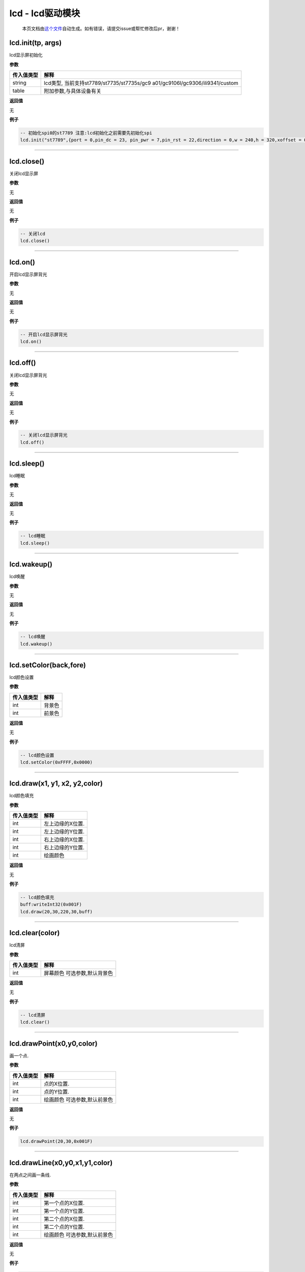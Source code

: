 lcd - lcd驱动模块
=================

   本页文档由\ `这个文件 <https://gitee.com/openLuat/LuatOS/tree/master/luat/../components/lcd/luat_lib_lcd.c>`__\ 自动生成。如有错误，请提交issue或帮忙修改后pr，谢谢！

lcd.init(tp, args)
------------------

lcd显示屏初始化

**参数**

+-----------------------------------+-----------------------------------+
| 传入值类型                        | 解释                              |
+===================================+===================================+
| string                            | lcd类型,                          |
|                                   | 当前支持st7789/st7735/st7735s/gc9 |
|                                   | a01/gc9106l/gc9306/ili9341/custom |
+-----------------------------------+-----------------------------------+
| table                             | 附加参数,与具体设备有关           |
+-----------------------------------+-----------------------------------+

**返回值**

无

**例子**

.. code:: lua

   -- 初始化spi0的st7789 注意:lcd初始化之前需要先初始化spi
   lcd.init("st7789",{port = 0,pin_dc = 23, pin_pwr = 7,pin_rst = 22,direction = 0,w = 240,h = 320,xoffset = 0,yoffset = 0})

--------------

lcd.close()
-----------

关闭lcd显示屏

**参数**

无

**返回值**

无

**例子**

.. code:: lua

   -- 关闭lcd
   lcd.close()

--------------

lcd.on()
--------

开启lcd显示屏背光

**参数**

无

**返回值**

无

**例子**

.. code:: lua

   -- 开启lcd显示屏背光
   lcd.on()

--------------

lcd.off()
---------

关闭lcd显示屏背光

**参数**

无

**返回值**

无

**例子**

.. code:: lua

   -- 关闭lcd显示屏背光
   lcd.off()

--------------

lcd.sleep()
-----------

lcd睡眠

**参数**

无

**返回值**

无

**例子**

.. code:: lua

   -- lcd睡眠
   lcd.sleep()

--------------

lcd.wakeup()
------------

lcd唤醒

**参数**

无

**返回值**

无

**例子**

.. code:: lua

   -- lcd唤醒
   lcd.wakeup()

--------------

lcd.setColor(back,fore)
-----------------------

lcd颜色设置

**参数**

========== ======
传入值类型 解释
========== ======
int        背景色
int        前景色
========== ======

**返回值**

无

**例子**

.. code:: lua

   -- lcd颜色设置
   lcd.setColor(0xFFFF,0x0000)

--------------

lcd.draw(x1, y1, x2, y2,color)
------------------------------

lcd颜色填充

**参数**

========== ================
传入值类型 解释
========== ================
int        左上边缘的X位置.
int        左上边缘的Y位置.
int        右上边缘的X位置.
int        右上边缘的Y位置.
int        绘画颜色
========== ================

**返回值**

无

**例子**

.. code:: lua

   -- lcd颜色填充
   buff:writeInt32(0x001F)
   lcd.draw(20,30,220,30,buff)

--------------

lcd.clear(color)
----------------

lcd清屏

**参数**

========== ============================
传入值类型 解释
========== ============================
int        屏幕颜色 可选参数,默认背景色
========== ============================

**返回值**

无

**例子**

.. code:: lua

   -- lcd清屏
   lcd.clear()

--------------

lcd.drawPoint(x0,y0,color)
--------------------------

画一个点.

**参数**

========== ============================
传入值类型 解释
========== ============================
int        点的X位置.
int        点的Y位置.
int        绘画颜色 可选参数,默认前景色
========== ============================

**返回值**

无

**例子**

.. code:: lua

   lcd.drawPoint(20,30,0x001F)

--------------

lcd.drawLine(x0,y0,x1,y1,color)
-------------------------------

在两点之间画一条线.

**参数**

========== ============================
传入值类型 解释
========== ============================
int        第一个点的X位置.
int        第一个点的Y位置.
int        第二个点的X位置.
int        第二个点的Y位置.
int        绘画颜色 可选参数,默认前景色
========== ============================

**返回值**

无

**例子**

.. code:: lua

   lcd.drawLine(20,30,220,30,0x001F)

--------------

lcd.drawRectangle(x0,y0,x1,y1,color)
------------------------------------

从x / y位置（左上边缘）开始绘制一个框

**参数**

========== ============================
传入值类型 解释
========== ============================
int        左上边缘的X位置.
int        左上边缘的Y位置.
int        右下边缘的X位置.
int        右下边缘的Y位置.
int        绘画颜色 可选参数,默认前景色
========== ============================

**返回值**

无

**例子**

.. code:: lua

   lcd.drawRectangle(20,40,220,80,0x001F)

--------------

lcd.drawCircle(x0,y0,r,color)
-----------------------------

从x / y位置（圆心）开始绘制一个圆

**参数**

========== ============================
传入值类型 解释
========== ============================
int        圆心的X位置.
int        圆心的Y位置.
int        半径.
int        绘画颜色 可选参数,默认前景色
========== ============================

**返回值**

无

**例子**

.. code:: lua

   lcd.drawCircle(120,120,20,0x001F)

--------------
